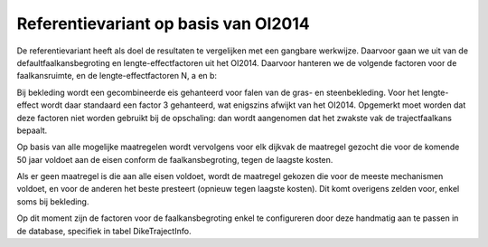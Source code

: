 Referentievariant op basis van OI2014
==============================================

De referentievariant heeft als doel de resultaten te vergelijken met een gangbare werkwijze. Daarvoor gaan we uit van de defaultfaalkansbegroting en lengte-effectfactoren uit het OI2014. 
Daarvoor hanteren we de volgende factoren voor de faalkansruimte, en de lengte-effectfactoren N, a en b:

.. csv-table:: Gebruikte faalkansbegroting voor referentievariant
   :file: faalkansbegroting.csv
   :widths: 20, 15, 20
   :header-rows: 1

Bij bekleding wordt een gecombineerde eis gehanteerd voor falen van de gras- en steenbekleding. Voor het lengte-effect wordt daar standaard een factor 3 gehanteerd, wat enigszins afwijkt van het OI2014. Opgemerkt moet worden dat deze factoren niet worden gebruikt bij de opschaling: dan wordt aangenomen dat het zwakste vak de trajectfaalkans bepaalt.

Op basis van alle mogelijke maatregelen wordt vervolgens voor elk dijkvak de maatregel gezocht die voor de komende 50 jaar voldoet aan de eisen conform de faalkansbegroting, tegen de laagste kosten.

Als er geen maatregel is die aan alle eisen voldoet, wordt de maatregel gekozen die voor de meeste mechanismen voldoet, en voor de anderen het beste presteert (opnieuw tegen laagste kosten). Dit komt overigens zelden voor, enkel soms bij bekleding. 

Op dit moment zijn de factoren voor de faalkansbegroting enkel te configureren door deze handmatig aan te passen in de database, specifiek in tabel DikeTrajectInfo.

